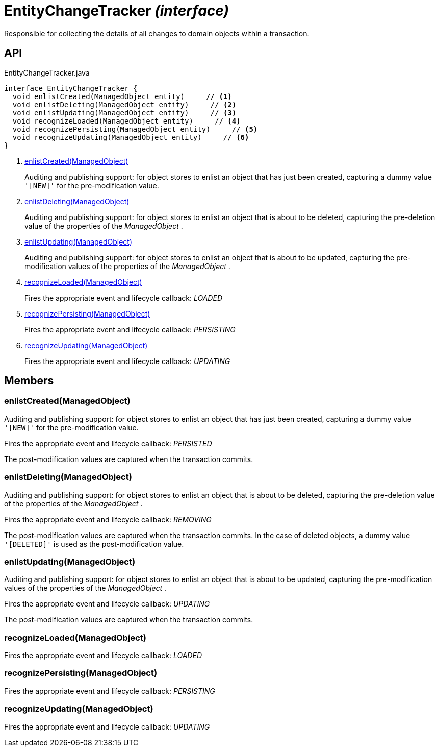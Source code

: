 = EntityChangeTracker _(interface)_
:Notice: Licensed to the Apache Software Foundation (ASF) under one or more contributor license agreements. See the NOTICE file distributed with this work for additional information regarding copyright ownership. The ASF licenses this file to you under the Apache License, Version 2.0 (the "License"); you may not use this file except in compliance with the License. You may obtain a copy of the License at. http://www.apache.org/licenses/LICENSE-2.0 . Unless required by applicable law or agreed to in writing, software distributed under the License is distributed on an "AS IS" BASIS, WITHOUT WARRANTIES OR  CONDITIONS OF ANY KIND, either express or implied. See the License for the specific language governing permissions and limitations under the License.

Responsible for collecting the details of all changes to domain objects within a transaction.

== API

[source,java]
.EntityChangeTracker.java
----
interface EntityChangeTracker {
  void enlistCreated(ManagedObject entity)     // <.>
  void enlistDeleting(ManagedObject entity)     // <.>
  void enlistUpdating(ManagedObject entity)     // <.>
  void recognizeLoaded(ManagedObject entity)     // <.>
  void recognizePersisting(ManagedObject entity)     // <.>
  void recognizeUpdating(ManagedObject entity)     // <.>
}
----

<.> xref:#enlistCreated__ManagedObject[enlistCreated(ManagedObject)]
+
--
Auditing and publishing support: for object stores to enlist an object that has just been created, capturing a dummy value `'[NEW]'` for the pre-modification value.
--
<.> xref:#enlistDeleting__ManagedObject[enlistDeleting(ManagedObject)]
+
--
Auditing and publishing support: for object stores to enlist an object that is about to be deleted, capturing the pre-deletion value of the properties of the _ManagedObject_ .
--
<.> xref:#enlistUpdating__ManagedObject[enlistUpdating(ManagedObject)]
+
--
Auditing and publishing support: for object stores to enlist an object that is about to be updated, capturing the pre-modification values of the properties of the _ManagedObject_ .
--
<.> xref:#recognizeLoaded__ManagedObject[recognizeLoaded(ManagedObject)]
+
--
Fires the appropriate event and lifecycle callback: _LOADED_
--
<.> xref:#recognizePersisting__ManagedObject[recognizePersisting(ManagedObject)]
+
--
Fires the appropriate event and lifecycle callback: _PERSISTING_
--
<.> xref:#recognizeUpdating__ManagedObject[recognizeUpdating(ManagedObject)]
+
--
Fires the appropriate event and lifecycle callback: _UPDATING_
--

== Members

[#enlistCreated__ManagedObject]
=== enlistCreated(ManagedObject)

Auditing and publishing support: for object stores to enlist an object that has just been created, capturing a dummy value `'[NEW]'` for the pre-modification value.

Fires the appropriate event and lifecycle callback: _PERSISTED_

The post-modification values are captured when the transaction commits.

[#enlistDeleting__ManagedObject]
=== enlistDeleting(ManagedObject)

Auditing and publishing support: for object stores to enlist an object that is about to be deleted, capturing the pre-deletion value of the properties of the _ManagedObject_ .

Fires the appropriate event and lifecycle callback: _REMOVING_

The post-modification values are captured when the transaction commits. In the case of deleted objects, a dummy value `'[DELETED]'` is used as the post-modification value.

[#enlistUpdating__ManagedObject]
=== enlistUpdating(ManagedObject)

Auditing and publishing support: for object stores to enlist an object that is about to be updated, capturing the pre-modification values of the properties of the _ManagedObject_ .

Fires the appropriate event and lifecycle callback: _UPDATING_

The post-modification values are captured when the transaction commits.

[#recognizeLoaded__ManagedObject]
=== recognizeLoaded(ManagedObject)

Fires the appropriate event and lifecycle callback: _LOADED_

[#recognizePersisting__ManagedObject]
=== recognizePersisting(ManagedObject)

Fires the appropriate event and lifecycle callback: _PERSISTING_

[#recognizeUpdating__ManagedObject]
=== recognizeUpdating(ManagedObject)

Fires the appropriate event and lifecycle callback: _UPDATING_
